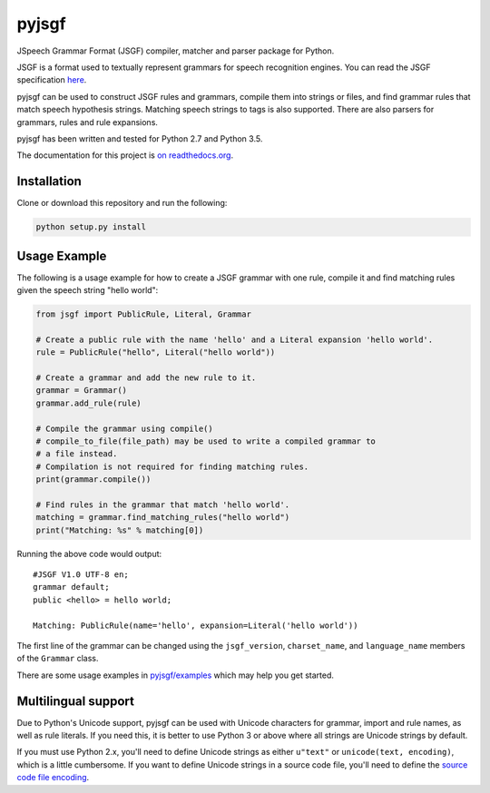 pyjsgf
======

|Build Status|
|Docs Status|

JSpeech Grammar Format (JSGF) compiler, matcher and parser package for
Python.

JSGF is a format used to textually represent grammars for speech
recognition engines. You can read the JSGF specification
`here <https://www.w3.org/TR/jsgf/>`__.

pyjsgf can be used to construct JSGF rules and grammars, compile them
into strings or files, and find grammar rules that match speech
hypothesis strings. Matching speech strings to tags is also supported.
There are also parsers for grammars, rules and rule expansions.

pyjsgf has been written and tested for Python 2.7 and Python 3.5.

The documentation for this project is `on
readthedocs.org <https://pyjsgf.readthedocs.io/>`__.

Installation
------------

Clone or download this repository and run the following:

.. code:: shell

    python setup.py install

Usage Example
-------------

The following is a usage example for how to create a JSGF grammar with
one rule, compile it and find matching rules given the speech string
"hello world":

.. code:: python

    from jsgf import PublicRule, Literal, Grammar

    # Create a public rule with the name 'hello' and a Literal expansion 'hello world'.
    rule = PublicRule("hello", Literal("hello world"))

    # Create a grammar and add the new rule to it.
    grammar = Grammar()
    grammar.add_rule(rule)

    # Compile the grammar using compile()
    # compile_to_file(file_path) may be used to write a compiled grammar to
    # a file instead.
    # Compilation is not required for finding matching rules.
    print(grammar.compile())

    # Find rules in the grammar that match 'hello world'.
    matching = grammar.find_matching_rules("hello world")
    print("Matching: %s" % matching[0])

Running the above code would output:

::

    #JSGF V1.0 UTF-8 en;
    grammar default;
    public <hello> = hello world;

    Matching: PublicRule(name='hello', expansion=Literal('hello world'))


The first line of the grammar can be changed using the ``jsgf_version``,
``charset_name``, and ``language_name`` members of the ``Grammar``
class.

There are some usage examples in `pyjsgf/examples <https://github.com/Danesprite/pyjsgf/tree/master/examples>`_ which may help you get started.

Multilingual support
--------------------

Due to Python's Unicode support, pyjsgf can be used with Unicode
characters for grammar, import and rule names, as well as rule literals.
If you need this, it is better to use Python 3 or above where all
strings are Unicode strings by default.

If you must use Python 2.x, you'll need to define Unicode strings as
either ``u"text"`` or ``unicode(text, encoding)``, which is a little
cumbersome. If you want to define Unicode strings in a source code file,
you'll need to define the `source code file
encoding <https://www.python.org/dev/peps/pep-0263/>`__.

.. |Build Status| image:: https://travis-ci.org/Danesprite/pyjsgf.svg?branch=master
   :target: https://travis-ci.org/Danesprite/pyjsgf
.. |Docs Status| image:: https://readthedocs.org/projects/pyjsgf/badge/?version=latest&style=flat
   :target: https://pyjsgf.readthedocs.io

